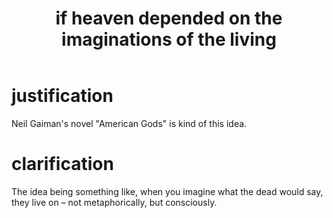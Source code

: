 :PROPERTIES:
:ID:       dc4e7bea-8019-4dbe-bfe7-e58783e676c4
:END:
#+title: if heaven depended on the imaginations of the living
* justification
  Neil Gaiman's novel "American Gods" is kind of this idea.
* clarification
  The idea being something like,
  when you imagine what the dead would say,
  they live on -- not metaphorically, but consciously.
